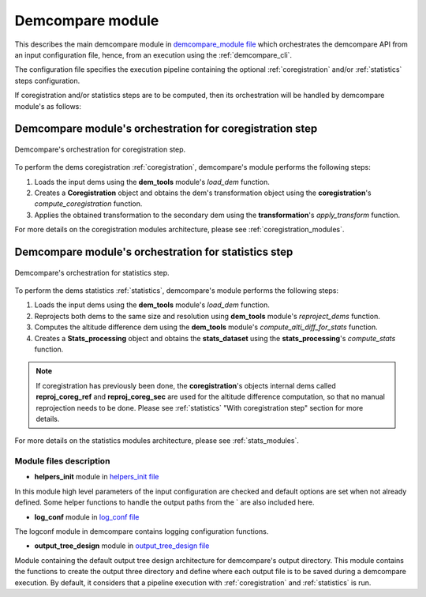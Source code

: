 .. _demcompare_module:


Demcompare module
=================

This describes the main demcompare module in `demcompare_module file <https://github.com/CNES/demcompare/blob/master/demcompare/__init__.py>`_ which orchestrates the demcompare
API from an input configuration file, hence, from an execution using the :ref:`demcompare_cli`.


The configuration file specifies the execution pipeline containing the optional :ref:`coregistration` and/or :ref:`statistics` steps configuration.

If coregistration and/or statistics steps are to be computed,
then its orchestration will be handled by demcompare module's as follows:

Demcompare module's orchestration for coregistration step
---------------------------------------------------------

.. figure:: /images/coreg_api.png
    :width: 800px
    :align: center

    Demcompare's orchestration for coregistration step.


To perform the dems coregistration :ref:`coregistration`, demcompare's module performs the following steps:

1. Loads the input dems using the **dem_tools** module's *load_dem* function.
2. Creates a **Coregistration** object and obtains the dem's transformation object using the **coregistration**'s *compute_coregistration* function.
3. Applies the obtained transformation to the secondary dem using the **transformation**'s *apply_transform* function.

For more details on the coregistration modules architecture, please see :ref:`coregistration_modules`.

Demcompare module's orchestration for statistics step
-----------------------------------------------------

.. figure:: /images/stats_api.png
    :width: 800px
    :align: center

    Demcompare's orchestration for statistics step.

To perform the dems statistics :ref:`statistics`, demcompare's module performs the following steps:

1. Loads the input dems using the **dem_tools** module's *load_dem* function.
2. Reprojects both dems to the same size and resolution using **dem_tools** module's *reproject_dems* function.
3. Computes the altitude difference dem using the **dem_tools** module's *compute_alti_diff_for_stats* function.
4. Creates a **Stats_processing** object and obtains the **stats_dataset** using the **stats_processing**'s *compute_stats* function.


.. note::

    If coregistration has previously been done, the **coregistration**'s objects internal dems called **reproj_coreg_ref** and **reproj_coreg_sec** are used for the altitude difference computation, so that no manual reprojection needs to be done. Please see :ref:`statistics` "With coregistration step" section for more details.


For more details on the statistics modules architecture, please see :ref:`stats_modules`.

Module files description
************************

- **helpers_init** module in `helpers_init file <https://github.com/CNES/demcompare/blob/master/demcompare/helpers_init.py>`_

.. _helpers_init:

In this module high level parameters of the input configuration are checked and default options are set when
not already defined. Some helper functions to handle the output paths from the ` are also included here.

- **log_conf** module in `log_conf file <https://github.com/CNES/demcompare/blob/master/demcompare/log_conf.py>`_

.. _log_conf:

The logconf module in demcompare contains logging configuration functions.

- **output_tree_design** module in `output_tree_design file <https://github.com/CNES/demcompare/blob/master/demcompare/output_tree_design.py>`_

.. _output_tree_design:

Module containing the default output tree design architecture for demcompare's output directory.
This module contains the functions to create the output three directory and define where each output file is to be
saved during a demcompare execution. By default, it considers that a pipeline execution with :ref:`coregistration` and
:ref:`statistics` is run.
